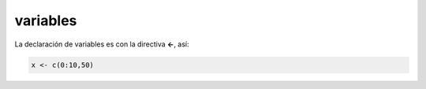 variables
=========================

La declaración de variables es con la directiva **<-**, así:

.. code:: R

    x <- c(0:10,50)

